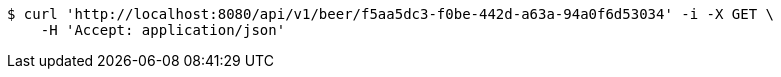 [source,bash]
----
$ curl 'http://localhost:8080/api/v1/beer/f5aa5dc3-f0be-442d-a63a-94a0f6d53034' -i -X GET \
    -H 'Accept: application/json'
----